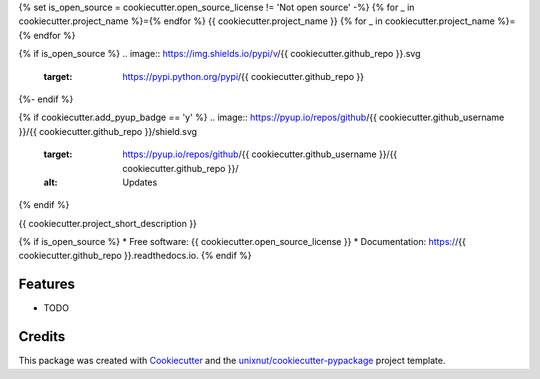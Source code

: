 {% set is_open_source = cookiecutter.open_source_license != 'Not open source' -%}
{% for _ in cookiecutter.project_name %}={% endfor %}
{{ cookiecutter.project_name }}
{% for _ in cookiecutter.project_name %}={% endfor %}

{% if is_open_source %}
.. image:: https://img.shields.io/pypi/v/{{ cookiecutter.github_repo }}.svg
        :target: https://pypi.python.org/pypi/{{ cookiecutter.github_repo }}

.. image:: https://img.shields.io/travis/{{ cookiecutter.github_username }}/{{ cookiecutter.github_repo }}.svg
        :target: https://travis-ci.com/{{ cookiecutter.github_username }}/{{ cookiecutter.github_repo }}

.. image:: https://readthedocs.org/projects/{{ cookiecutter.github_repo }}/badge/?version=latest
        :target: https://{{ cookiecutter.github_repo }}.readthedocs.io/en/latest/?version=latest
        :alt: Documentation Status
{%- endif %}

{% if cookiecutter.add_pyup_badge == 'y' %}
.. image:: https://pyup.io/repos/github/{{ cookiecutter.github_username }}/{{ cookiecutter.github_repo }}/shield.svg
     :target: https://pyup.io/repos/github/{{ cookiecutter.github_username }}/{{ cookiecutter.github_repo }}/
     :alt: Updates
{% endif %}


{{ cookiecutter.project_short_description }}

{% if is_open_source %}
* Free software: {{ cookiecutter.open_source_license }}
* Documentation: https://{{ cookiecutter.github_repo }}.readthedocs.io.
{% endif %}

Features
--------

* TODO

Credits
-------

This package was created with Cookiecutter_ and the `unixnut/cookiecutter-pypackage`_ project template.

.. _Cookiecutter: https://github.com/audreyr/cookiecutter
.. _`unixnut/cookiecutter-pypackage`: https://github.com/unixnut/cookiecutter-pypackage
